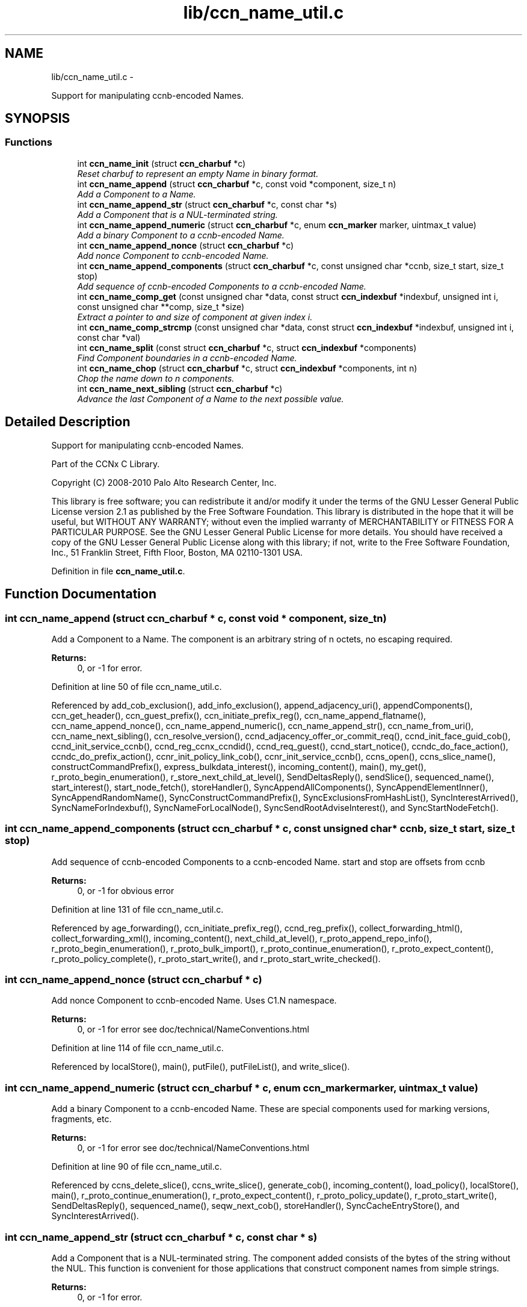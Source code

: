 .TH "lib/ccn_name_util.c" 3 "19 May 2013" "Version 0.7.2" "Content-Centric Networking in C" \" -*- nroff -*-
.ad l
.nh
.SH NAME
lib/ccn_name_util.c \- 
.PP
Support for manipulating ccnb-encoded Names.  

.SH SYNOPSIS
.br
.PP
.SS "Functions"

.in +1c
.ti -1c
.RI "int \fBccn_name_init\fP (struct \fBccn_charbuf\fP *c)"
.br
.RI "\fIReset charbuf to represent an empty Name in binary format. \fP"
.ti -1c
.RI "int \fBccn_name_append\fP (struct \fBccn_charbuf\fP *c, const void *component, size_t n)"
.br
.RI "\fIAdd a Component to a Name. \fP"
.ti -1c
.RI "int \fBccn_name_append_str\fP (struct \fBccn_charbuf\fP *c, const char *s)"
.br
.RI "\fIAdd a Component that is a NUL-terminated string. \fP"
.ti -1c
.RI "int \fBccn_name_append_numeric\fP (struct \fBccn_charbuf\fP *c, enum \fBccn_marker\fP marker, uintmax_t value)"
.br
.RI "\fIAdd a binary Component to a ccnb-encoded Name. \fP"
.ti -1c
.RI "int \fBccn_name_append_nonce\fP (struct \fBccn_charbuf\fP *c)"
.br
.RI "\fIAdd nonce Component to ccnb-encoded Name. \fP"
.ti -1c
.RI "int \fBccn_name_append_components\fP (struct \fBccn_charbuf\fP *c, const unsigned char *ccnb, size_t start, size_t stop)"
.br
.RI "\fIAdd sequence of ccnb-encoded Components to a ccnb-encoded Name. \fP"
.ti -1c
.RI "int \fBccn_name_comp_get\fP (const unsigned char *data, const struct \fBccn_indexbuf\fP *indexbuf, unsigned int i, const unsigned char **comp, size_t *size)"
.br
.RI "\fIExtract a pointer to and size of component at given index i. \fP"
.ti -1c
.RI "int \fBccn_name_comp_strcmp\fP (const unsigned char *data, const struct \fBccn_indexbuf\fP *indexbuf, unsigned int i, const char *val)"
.br
.ti -1c
.RI "int \fBccn_name_split\fP (const struct \fBccn_charbuf\fP *c, struct \fBccn_indexbuf\fP *components)"
.br
.RI "\fIFind Component boundaries in a ccnb-encoded Name. \fP"
.ti -1c
.RI "int \fBccn_name_chop\fP (struct \fBccn_charbuf\fP *c, struct \fBccn_indexbuf\fP *components, int n)"
.br
.RI "\fIChop the name down to n components. \fP"
.ti -1c
.RI "int \fBccn_name_next_sibling\fP (struct \fBccn_charbuf\fP *c)"
.br
.RI "\fIAdvance the last Component of a Name to the next possible value. \fP"
.in -1c
.SH "Detailed Description"
.PP 
Support for manipulating ccnb-encoded Names. 

Part of the CCNx C Library.
.PP
Copyright (C) 2008-2010 Palo Alto Research Center, Inc.
.PP
This library is free software; you can redistribute it and/or modify it under the terms of the GNU Lesser General Public License version 2.1 as published by the Free Software Foundation. This library is distributed in the hope that it will be useful, but WITHOUT ANY WARRANTY; without even the implied warranty of MERCHANTABILITY or FITNESS FOR A PARTICULAR PURPOSE. See the GNU Lesser General Public License for more details. You should have received a copy of the GNU Lesser General Public License along with this library; if not, write to the Free Software Foundation, Inc., 51 Franklin Street, Fifth Floor, Boston, MA 02110-1301 USA. 
.PP
Definition in file \fBccn_name_util.c\fP.
.SH "Function Documentation"
.PP 
.SS "int ccn_name_append (struct \fBccn_charbuf\fP * c, const void * component, size_t n)"
.PP
Add a Component to a Name. The component is an arbitrary string of n octets, no escaping required. 
.PP
\fBReturns:\fP
.RS 4
0, or -1 for error. 
.RE
.PP

.PP
Definition at line 50 of file ccn_name_util.c.
.PP
Referenced by add_cob_exclusion(), add_info_exclusion(), append_adjacency_uri(), appendComponents(), ccn_get_header(), ccn_guest_prefix(), ccn_initiate_prefix_reg(), ccn_name_append_flatname(), ccn_name_append_nonce(), ccn_name_append_numeric(), ccn_name_append_str(), ccn_name_from_uri(), ccn_name_next_sibling(), ccn_resolve_version(), ccnd_adjacency_offer_or_commit_req(), ccnd_init_face_guid_cob(), ccnd_init_service_ccnb(), ccnd_reg_ccnx_ccndid(), ccnd_req_guest(), ccnd_start_notice(), ccndc_do_face_action(), ccndc_do_prefix_action(), ccnr_init_policy_link_cob(), ccnr_init_service_ccnb(), ccns_open(), ccns_slice_name(), constructCommandPrefix(), express_bulkdata_interest(), incoming_content(), main(), my_get(), r_proto_begin_enumeration(), r_store_next_child_at_level(), SendDeltasReply(), sendSlice(), sequenced_name(), start_interest(), start_node_fetch(), storeHandler(), SyncAppendAllComponents(), SyncAppendElementInner(), SyncAppendRandomName(), SyncConstructCommandPrefix(), SyncExclusionsFromHashList(), SyncInterestArrived(), SyncNameForIndexbuf(), SyncNameForLocalNode(), SyncSendRootAdviseInterest(), and SyncStartNodeFetch().
.SS "int ccn_name_append_components (struct \fBccn_charbuf\fP * c, const unsigned char * ccnb, size_t start, size_t stop)"
.PP
Add sequence of ccnb-encoded Components to a ccnb-encoded Name. start and stop are offsets from ccnb 
.PP
\fBReturns:\fP
.RS 4
0, or -1 for obvious error 
.RE
.PP

.PP
Definition at line 131 of file ccn_name_util.c.
.PP
Referenced by age_forwarding(), ccn_initiate_prefix_reg(), ccnd_reg_prefix(), collect_forwarding_html(), collect_forwarding_xml(), incoming_content(), next_child_at_level(), r_proto_append_repo_info(), r_proto_begin_enumeration(), r_proto_bulk_import(), r_proto_continue_enumeration(), r_proto_expect_content(), r_proto_policy_complete(), r_proto_start_write(), and r_proto_start_write_checked().
.SS "int ccn_name_append_nonce (struct \fBccn_charbuf\fP * c)"
.PP
Add nonce Component to ccnb-encoded Name. Uses C1.N namespace. 
.PP
\fBReturns:\fP
.RS 4
0, or -1 for error see doc/technical/NameConventions.html 
.RE
.PP

.PP
Definition at line 114 of file ccn_name_util.c.
.PP
Referenced by localStore(), main(), putFile(), putFileList(), and write_slice().
.SS "int ccn_name_append_numeric (struct \fBccn_charbuf\fP * c, enum \fBccn_marker\fP marker, uintmax_t value)"
.PP
Add a binary Component to a ccnb-encoded Name. These are special components used for marking versions, fragments, etc. 
.PP
\fBReturns:\fP
.RS 4
0, or -1 for error see doc/technical/NameConventions.html 
.RE
.PP

.PP
Definition at line 90 of file ccn_name_util.c.
.PP
Referenced by ccns_delete_slice(), ccns_write_slice(), generate_cob(), incoming_content(), load_policy(), localStore(), main(), r_proto_continue_enumeration(), r_proto_expect_content(), r_proto_policy_update(), r_proto_start_write(), SendDeltasReply(), sequenced_name(), seqw_next_cob(), storeHandler(), SyncCacheEntryStore(), and SyncInterestArrived().
.SS "int ccn_name_append_str (struct \fBccn_charbuf\fP * c, const char * s)"
.PP
Add a Component that is a NUL-terminated string. The component added consists of the bytes of the string without the NUL. This function is convenient for those applications that construct component names from simple strings. 
.PP
\fBReturns:\fP
.RS 4
0, or -1 for error. 
.RE
.PP

.PP
Definition at line 77 of file ccn_name_util.c.
.PP
Referenced by ccn_get_header(), ccn_initiate_prefix_reg(), ccnd_start_notice(), ccndc_do_face_action(), ccndc_do_prefix_action(), ccns_open(), constructCommandPrefix(), encode_message(), existingRootOp(), main(), my_get(), putFileList(), SendDeltasReply(), sendSlice(), start_interest(), SyncConstructCommandPrefix(), and SyncNameForLocalNode().
.SS "int ccn_name_chop (struct \fBccn_charbuf\fP * c, struct \fBccn_indexbuf\fP * components, int n)"
.PP
Chop the name down to n components. \fBParameters:\fP
.RS 4
\fIc\fP contains a ccnb-encoded Name 
.br
\fIcomponents\fP may be NULL; if provided it must be consistent with some prefix of the name, and is updated accordingly. 
.br
\fIn\fP is the number or components to leave, or, if negative, specifies how many components to remove, e.g. -1 will remove just the last component. 
.RE
.PP
\fBReturns:\fP
.RS 4
-1 for error, otherwise the new number of Components 
.RE
.PP

.PP
Definition at line 226 of file ccn_name_util.c.
.PP
Referenced by adjust_regprefix(), ccn_name_chop(), ccn_name_next_sibling(), load_policy(), main(), r_proto_policy_update(), and write_slice().
.SS "int ccn_name_comp_get (const unsigned char * data, const struct \fBccn_indexbuf\fP * indexbuf, unsigned int i, const unsigned char ** comp, size_t * size)"
.PP
Extract a pointer to and size of component at given index i. The first component is index 0. 
.PP
\fBReturns:\fP
.RS 4
0, or -1 for error. 
.RE
.PP

.PP
Definition at line 152 of file ccn_name_util.c.
.PP
Referenced by advise_interest_arrived(), ccn_name_comp_strcmp(), ccn_resolve_version(), ccn_sign_content(), ccnd_answer_by_guid(), ccnd_answer_req(), ccnd_req_guest(), ccnd_uri_listen(), ccnr_answer_req(), ccnr_uri_listen(), check_offer_matches_my_solicit(), load_policy(), name_comp_equal_prefix(), r_proto_bulk_import(), r_proto_check_exclude(), r_proto_policy_complete(), r_util_name_comp_compare(), SyncInterestArrived(), SyncNameForIndexbuf(), and SyncRootAdviseResponse().
.SS "int ccn_name_comp_strcmp (const unsigned char * data, const struct \fBccn_indexbuf\fP * indexbuf, unsigned int i, const char * val)"
.PP
Definition at line 182 of file ccn_name_util.c.
.PP
Referenced by decode_message().
.SS "int ccn_name_init (struct \fBccn_charbuf\fP * c)"
.PP
Reset charbuf to represent an empty Name in binary format. \fBReturns:\fP
.RS 4
0, or -1 for error. 
.RE
.PP

.PP
Definition at line 33 of file ccn_name_util.c.
.PP
Referenced by add_cob_exclusion(), add_info_exclusion(), age_forwarding(), appendName(), ccn_initiate_prefix_reg(), ccn_name_from_uri(), ccn_uri_append_flatname(), ccnd_reg_prefix(), ccnd_reg_uri(), ccndc_do_face_action(), ccndc_do_prefix_action(), ccndc_initialize_data(), ccns_slice_create(), collect_forwarding_html(), collect_forwarding_xml(), constructCommandPrefix(), encode_message(), existingRootOp(), incoming_content(), main(), next_child_at_level(), putFileList(), r_match_match_interests(), r_proto_append_repo_info(), r_proto_begin_enumeration(), r_proto_bulk_import(), r_proto_continue_enumeration(), r_proto_expect_content(), r_proto_policy_complete(), r_proto_start_write(), r_proto_start_write_checked(), r_store_next_child_at_level(), r_sync_notify_content(), sendSlice(), stuff_link_check(), SyncConstructCommandPrefix(), SyncExclusionsFromHashList(), SyncNameForIndexbuf(), SyncNameForLocalNode(), and test_flatname().
.SS "int ccn_name_next_sibling (struct \fBccn_charbuf\fP * c)"
.PP
Advance the last Component of a Name to the next possible value. \fBParameters:\fP
.RS 4
\fIc\fP contains a ccnb-encoded Name to be updated. 
.RE
.PP
\fBReturns:\fP
.RS 4
-1 for error, otherwise the number of Components 
.RE
.PP

.PP
Definition at line 262 of file ccn_name_util.c.
.PP
Referenced by main(), next_child_at_level(), and r_store_next_child_at_level().
.SS "int ccn_name_split (const struct \fBccn_charbuf\fP * c, struct \fBccn_indexbuf\fP * components)"
.PP
Find Component boundaries in a ccnb-encoded Name. Thin veneer over \fBccn_parse_Name()\fP. components arg may be NULL to just do a validity check
.PP
\fBReturns:\fP
.RS 4
-1 for error, otherwise the number of Components. 
.RE
.PP

.PP
Definition at line 207 of file ccn_name_util.c.
.PP
Referenced by add_cob_exclusion(), ccn_create_version(), ccn_name_chop(), ccn_name_next_sibling(), ccn_resolve_version(), ccn_sign_content(), ccnd_req_prefix_or_self_reg(), ccnd_req_unreg(), ccnd_uri_listen(), ccnr_uri_listen(), load_policy(), r_match_match_interests(), and r_proto_check_exclude().
.SH "Author"
.PP 
Generated automatically by Doxygen for Content-Centric Networking in C from the source code.
